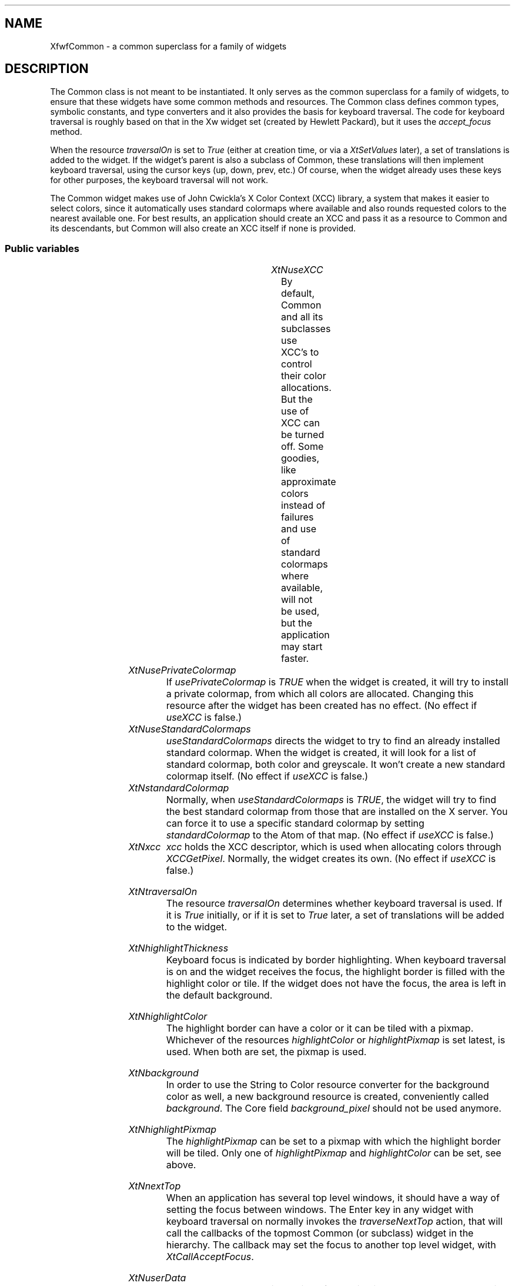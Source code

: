 '\" t
.TH "" 3 "" "Version 3.0" "Free Widget Foundation"
.SH NAME
XfwfCommon \- a common superclass for a family of widgets
.SH DESCRIPTION
The Common class is not meant to be instantiated. It only serves as
the common superclass for a family of widgets, to ensure that these
widgets have some common methods and resources.  The Common class
defines common types, symbolic constants, and type converters and it
also provides the basis for keyboard traversal.  The code for keyboard
traversal is roughly based on that in the Xw widget set (created by
Hewlett Packard), but it uses the \fIaccept_focus\fP method.

When the resource \fItraversalOn\fP is set to \fITrue\fP (either at creation
time, or via a \fIXtSetValues\fP later), a set of translations is added to
the widget. If the widget's parent is also a subclass of Common, these
translations will then implement keyboard traversal, using the cursor
keys (up, down, prev, etc.) Of course, when the widget already uses
these keys for other purposes, the keyboard traversal will not work.

The Common widget makes use of John Cwickla's X Color Context (XCC)
library, a system that makes it easier to select colors, since it
automatically uses standard colormaps where available and also rounds
requested colors to the nearest available one. For best results, an
application should create an XCC and pass it as a resource to Common
and its descendants, but Common will also create an XCC itself if none
is provided.

.SS "Public variables"

.ps -2
.TS
center box;
cBsss
lB|lB|lB|lB
l|l|l|l.
XfwfCommon
Name	Class	Type	Default
XtNuseXCC	XtCUseXCC	Boolean 	TRUE 
XtNusePrivateColormap	XtCUsePrivateColormap	Boolean 	FALSE 
XtNuseStandardColormaps	XtCUseStandardColormaps	Boolean 	TRUE 
XtNstandardColormap	XtCStandardColormap	Atom 	0 
XtNxcc	XtCXCc	XCC 	create_xcc 
XtNtraversalOn	XtCTraversalOn	Boolean 	True 
XtNhighlightThickness	XtCHighlightThickness	Dimension 	2 
XtNhighlightColor	XtCHighlightColor	Color 	XtDefaultForeground 
XtNbackground	XtCBackground	Color 	XtDefaultBackground 
XtNhighlightPixmap	XtCHighlightPixmap	Pixmap 	None 
XtNnextTop	XtCNextTop	Callback	NULL 
XtNuserData	XtCUserData	Pointer	NULL 

.TE
.ps +2

.TP
.I "XtNuseXCC"
By default, Common and all its subclasses use XCC's to control their
color allocations. But the use of XCC can be turned off. Some goodies,
like approximate colors instead of failures and use of standard
colormaps where available, will not be used, but the application may
start faster.

	

.TP
.I "XtNusePrivateColormap"
If \fIusePrivateColormap\fP is \fITRUE\fP when the widget is created, it
will try to install a private colormap, from which all colors are
allocated. Changing this resource after the widget has been created
has no effect. (No effect if \fIuseXCC\fP is false.)

	

.TP
.I "XtNuseStandardColormaps"
\fIuseStandardColormaps\fP directs the widget to try to find an already
installed standard colormap. When the widget is created, it will look
for a list of standard colormap, both color and greyscale. It won't
create a new standard colormap itself. (No effect if \fIuseXCC\fP is
false.)

	 

.TP
.I "XtNstandardColormap"
Normally, when \fIuseStandardColormaps\fP is \fITRUE\fP, the widget will try
to find the best standard colormap from those that are installed on
the X server. You can force it to use a specific standard colormap by
setting \fIstandardColormap\fP to the Atom of that map. (No effect if
\fIuseXCC\fP is false.)

	

.TP
.I "XtNxcc"
\fIxcc\fP holds the XCC descriptor, which is used when allocating colors
through \fIXCCGetPixel\fP. Normally, the widget creates its own. (No
effect if \fIuseXCC\fP is false.)

	

.TP
.I "XtNtraversalOn"
The resource \fItraversalOn\fP determines whether keyboard traversal is
used. If it is \fITrue\fP initially, or if it is set to \fITrue\fP later, a
set of translations will be added to the widget.

	

.TP
.I "XtNhighlightThickness"
Keyboard focus is indicated by border highlighting. When keyboard
traversal is on and the widget receives the focus, the highlight border
is filled with the highlight color or tile. If the widget does not
have the focus, the area is left in the default background.

	

.TP
.I "XtNhighlightColor"
The highlight border can have a color or it can be tiled with a
pixmap. Whichever of the resources \fIhighlightColor\fP or
\fIhighlightPixmap\fP is set latest, is used. When both are set, the
pixmap is used.

	

.TP
.I "XtNbackground"
In order to use the String to Color resource converter for the
background color as well, a new background resource is created,
conveniently called \fIbackground\fP. The Core field \fIbackground_pixel\fP
should not be used anymore.

	

.TP
.I "XtNhighlightPixmap"
The \fIhighlightPixmap\fP can be set to a pixmap with which the
highlight border will be tiled. Only one of \fIhighlightPixmap\fP and
\fIhighlightColor\fP can be set, see above.

	

.TP
.I "XtNnextTop"
When an application has several top level windows, it should have a
way of setting the focus between windows. The Enter key in any widget
with keyboard traversal on normally invokes the \fItraverseNextTop\fP
action, that will call the callbacks of the topmost Common (or
subclass) widget in the hierarchy. The callback may set the focus to
another top level widget, with \fIXtCallAcceptFocus\fP.

	

.TP
.I "XtNuserData"
The resource \fIuserData\fP is provided for applications that want to
attach their own data to a widget. It is not used by the widget itself
in any way.

	

.ps -2
.TS
center box;
cBsss
lB|lB|lB|lB
l|l|l|l.
Composite
Name	Class	Type	Default
XtNchildren	XtCChildren	WidgetList 	NULL 
insertPosition	XtCInsertPosition	XTOrderProc 	NULL 
numChildren	XtCNumChildren	Cardinal 	0 

.TE
.ps +2

.ps -2
.TS
center box;
cBsss
lB|lB|lB|lB
l|l|l|l.
Core
Name	Class	Type	Default
XtNx	XtCX	Position 	0 
XtNy	XtCY	Position 	0 
XtNwidth	XtCWidth	Dimension 	0 
XtNheight	XtCHeight	Dimension 	0 
borderWidth	XtCBorderWidth	Dimension 	0 
XtNcolormap	XtCColormap	Colormap 	NULL 
XtNdepth	XtCDepth	Int 	0 
destroyCallback	XtCDestroyCallback	XTCallbackList 	NULL 
XtNsensitive	XtCSensitive	Boolean 	True 
XtNtm	XtCTm	XTTMRec 	NULL 
ancestorSensitive	XtCAncestorSensitive	Boolean 	False 
accelerators	XtCAccelerators	XTTranslations 	NULL 
borderColor	XtCBorderColor	Pixel 	0 
borderPixmap	XtCBorderPixmap	Pixmap 	NULL 
background	XtCBackground	Pixel 	0 
backgroundPixmap	XtCBackgroundPixmap	Pixmap 	NULL 
mappedWhenManaged	XtCMappedWhenManaged	Boolean 	True 
XtNscreen	XtCScreen	Screen *	NULL 

.TE
.ps +2

.SS "Exports"

The type \fIAlignment\fP is actually an integer, but it is given a
different name to allow a type converter to be installed for it.

	

.nf

.B type
 Alignment = int 
.fi

The symbolic constants can be added together to form an alignment.
Various widgets use this to position labels, other widgets, etcetera.

	

\fBdef\fP XfwfCenter = 0 

\fBdef\fP XfwfLeft = 1 

\fBdef\fP XfwfRight = 2 

\fBdef\fP XfwfTop = 4 

\fBdef\fP XfwfBottom = 8 

For convenience, the eight possible combinations also have symbolic
names.

	

\fBdef\fP XfwfTopLeft = (XfwfTop +XfwfLeft )

\fBdef\fP XfwfTopRight = (XfwfTop +XfwfRight )

\fBdef\fP XfwfBottomLeft = (XfwfBottom +XfwfLeft )

\fBdef\fP XfwfBottomRight = (XfwfBottom +XfwfRight )

The directions of traversal are used as arguments to the \fItraverse\fP
method. They are probably only useful to subclasses.

	

.nf

.B type
 TraversalDirection = enum {
            TraverseLeft, TraverseRight, TraverseUp, TraverseDown,
            TraverseNext, TraversePrev, TraverseHome, TraverseNextTop }
.fi

The \fIColor\fP type is an alias for \fIPixel\fP, so that a new resource
converter can be installed.

	

.nf

.B type
 Color = Pixel 
.fi

To know the inside area of a Common widget might be useful to other
widgets than subclasses alone. Calling \fIXfwfCallComputeInside\fP will
call the \fIcompute_inside\fP method, if available.

.nf
XfwfCallComputeInside( $, Position * x, Position * y, Dimension * w, Dimension * h)
.fi

Another convenience function is \fIXfwfCallFrameWidth\fP, which uses the
method \fItotal_frame_width\fP to compute the thickness of the frame that
the widget will draw.

.nf
Dimension  XfwfCallFrameWidth( $)
.fi

All subclasses need to know the \fIXCC\fP type.

.nf

.B incl
 <Xfwf/XCC.h>
.fi

.SS "Actions"

When the widget receives or looses the focus, the border highlight
is drawn or removed. This action function draws the highlight border
and in case the widget has set \fItraversalOn\fP, it also sets the
keyboard focus to the widget itself, or one of its children.

However, FocusIn events may also be so-called virtual events, meaning
that not the receiving widget, but one of its descendants gets the
real focus. When \fIfocusIn\fP receives one of those, it removes the
highlight border.

.TP
.I "focusIn

.TP
.I "focusOut

This action removes the highlight border.

.TP
.I "traverseDown

This and the following actions all call the \fItraverse\fP method of the
widget's parent, with the appropiate direction arguments.
\fItraverseDown\fP tries to set the focus to a widget that is located
roughly below the current one.

.TP
.I "traverseUp

The action tries to set the focus to a widget that is above the this
one.

.TP
.I "traverseLeft

\fItraverseLeft\fP looks for a widget to the left of the current one and
sets the keyboard focus to that.

.TP
.I "traverseRight

The action looks for a widget that will aceept the focus to the
right of the current one.

.TP
.I "traverseNext

The next sibling gets the focus. The precise order is determined by
the parent, but usually is will be the order in which the widgets were
created. If there is no suitable sibling, the request is passed to the
grandparent, so that an `aunt widget' or other relation can get the
focus.

.TP
.I "traversePrev

The previous widget gets the focus. See also the description of
\fItraverseNext\fP above.

.TP
.I "traverseNextTop

\fItraverseNextTop\fP finds the topmost ancestor that is a subclass of
Common and lets it call the \fInextTop\fP callbacks that have been
registered there. These callbacks can be used by an application that
has multiple top level windows to set the focus to another window.

.TP
.I "traverseHome

The action sets the focus to the sibling widget that is closest to
the upper left corner of the parent.

.TP
.I "traverseCurrent

The \fItraverseCurrent\fP action can be used by widgets to set the focus
to themselves. It is not used in the set of translations that is added
when \fItraversalOn\fP is set to \fITrue\fP.

